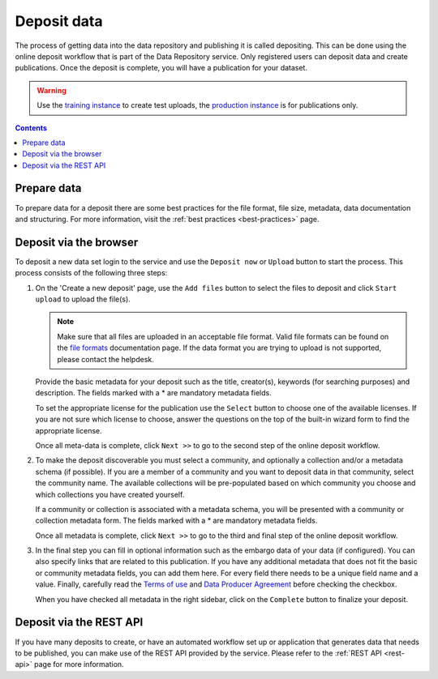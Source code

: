 .. _deposit:

*************
Deposit data
*************

The process of getting data into the data repository and publishing it is called depositing. This can be done using the online deposit workflow that is part of the Data Repository service. Only registered users can deposit data and create publications. Once the deposit is complete, you will have a publication for your dataset.

.. warning:: Use the `training instance`_ to create test uploads, the `production instance`_ is for publications only.

.. contents::
    :depth: 8

Prepare data
============

To prepare data for a deposit there are some best practices for the file format, file size, metadata, data documentation and structuring. For more information, visit the :ref:`best practices <best-practices>` page.

Deposit via the browser
=======================

To deposit a new data set login to the service and use the ``Deposit now`` or ``Upload`` button to start the process. This process consists of the following three steps:

1. On the 'Create a new deposit' page, use the ``Add files`` button to select the files to deposit and click ``Start upload`` to upload the file(s).

   .. note:: Make sure that all files are uploaded in an acceptable file format. Valid file formats can be found on the `file formats`_ documentation page. If the data format you are trying to upload is not supported, please contact the helpdesk.

   Provide the basic metadata for your deposit such as the title, creator(s), keywords (for searching purposes) and description. The fields marked with a * are mandatory metadata fields.

   .. image:: ../img/deposit-workflow-1.png
    :align: center
    :width: 90%
    :alt: Deposit workflow 1

   To set the appropriate license for the publication use the ``Select`` button to choose one of the available licenses. If you are not sure which license to choose, answer the questions on the top of the built-in wizard form to find the appropriate license.

   .. image:: ../img/license.png
    :align: center
    :width: 75%
    :alt: License selector

   Once all meta-data is complete, click ``Next >>`` to go to the second step of the online deposit workflow.

2. To make the deposit discoverable you must select a community, and optionally a collection and/or a metadata schema (if possible). If you are a member of a community and you want to deposit data in that community, select the community name. The available collections will be pre-populated based on which community you choose and which collections you have created yourself.

   If a community or collection is associated with a metadata schema, you will be presented with a community or collection metadata form. The fields marked with a * are mandatory metadata fields.

   .. image:: ../img/deposit-workflow-2.png
    :align: center
    :width: 90%
    :alt: Deposit workflow 2

   Once all metadata is complete, click ``Next >>`` to go to the third and final step of the online deposit workflow.

3. In the final step you can fill in optional information such as the embargo data of your data (if configured). You can also specify links that are related to this publication. If you have any additional metadata that does not fit the basic or community metadata fields, you can add them here. For every field there needs to be a unique field name and a value. Finally, carefully read the `Terms of use`_ and `Data Producer Agreement`_ before checking the checkbox.

   .. image:: ../img/deposit-workflow-3.png
    :align: center
    :width: 90%
    :alt: Deposit workflow 3

   When you have checked all metadata in the right sidebar, click on the ``Complete`` button to finalize your deposit.

Deposit via the REST API
========================

If you have many deposits to create, or have an automated workflow set up or application that generates data that needs to be published, you can make use of the REST API provided by the service. Please refer to the :ref:`REST API <rest-api>` page for more information.

.. Links:

.. _`training instance`: https://trng-repository.surfsara.nl
.. _`production instance`: https://repository.surfsara.nl
.. _`file formats`: https://repository.surfsara.nl/docs/formats
.. _`Terms of Use`: https://repository.surfsara.nl/docs/terms
.. _`Data Producer Agreement`: https://repository.surfsara.nl/docs/data-producer
